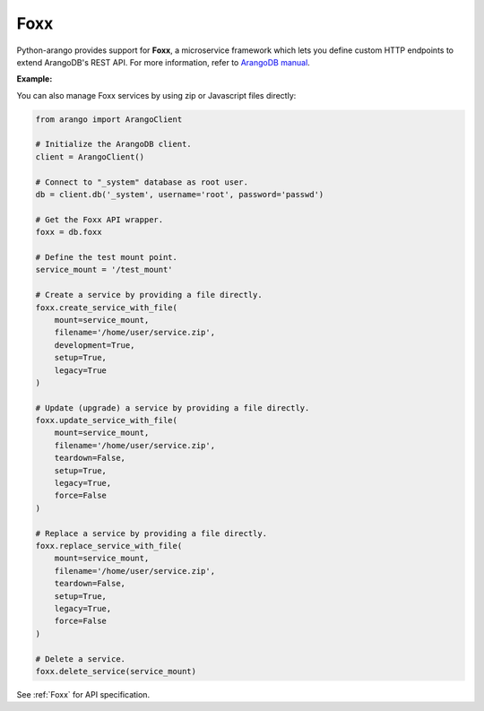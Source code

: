 Foxx
----

Python-arango provides support for **Foxx**, a microservice framework which
lets you define custom HTTP endpoints to extend ArangoDB's REST API. For more
information, refer to `ArangoDB manual`_.

.. _ArangoDB manual: https://docs.arangodb.com

**Example:**

.. testcode::

    from arango import ArangoClient

    # Initialize the ArangoDB client.
    client = ArangoClient()

    # Connect to "_system" database as root user.
    db = client.db('_system', username='root', password='passwd')

    # Get the Foxx API wrapper.
    foxx = db.foxx

    # Define the test mount point.
    service_mount = '/test_mount'

    # List services.
    foxx.services()

    # Create a service using source on server.
    foxx.create_service(
        mount=service_mount,
        source='/tests/static/service.zip',
        config={},
        dependencies={},
        development=True,
        setup=True,
        legacy=True
    )

    # Update (upgrade) a service.
    service = db.foxx.update_service(
        mount=service_mount,
        source='/tests/static/service.zip',
        config={},
        dependencies={},
        teardown=True,
        setup=True,
        legacy=False
    )

    # Replace (overwrite) a service.
    service = db.foxx.replace_service(
        mount=service_mount,
        source='/tests/static/service.zip',
        config={},
        dependencies={},
        teardown=True,
        setup=True,
        legacy=True,
        force=False
    )

    # Get service details.
    foxx.service(service_mount)

    # Manage service configuration.
    foxx.config(service_mount)
    foxx.update_config(service_mount, config={})
    foxx.replace_config(service_mount, config={})

    # Manage service dependencies.
    foxx.dependencies(service_mount)
    foxx.update_dependencies(service_mount, dependencies={})
    foxx.replace_dependencies(service_mount, dependencies={})

    # Toggle development mode for a service.
    foxx.enable_development(service_mount)
    foxx.disable_development(service_mount)

    # Other miscellaneous functions.
    foxx.readme(service_mount)
    foxx.swagger(service_mount)
    foxx.download(service_mount)
    foxx.commit()
    foxx.scripts(service_mount)
    foxx.run_script(service_mount, 'setup', {})
    foxx.run_tests(service_mount, reporter='xunit', output_format='xml')

    # Delete a service.
    foxx.delete_service(service_mount)

You can also manage Foxx services by using zip or Javascript files directly:

.. code-block:: python

    from arango import ArangoClient

    # Initialize the ArangoDB client.
    client = ArangoClient()

    # Connect to "_system" database as root user.
    db = client.db('_system', username='root', password='passwd')

    # Get the Foxx API wrapper.
    foxx = db.foxx

    # Define the test mount point.
    service_mount = '/test_mount'

    # Create a service by providing a file directly.
    foxx.create_service_with_file(
        mount=service_mount,
        filename='/home/user/service.zip',
        development=True,
        setup=True,
        legacy=True
    )

    # Update (upgrade) a service by providing a file directly.
    foxx.update_service_with_file(
        mount=service_mount,
        filename='/home/user/service.zip',
        teardown=False,
        setup=True,
        legacy=True,
        force=False
    )

    # Replace a service by providing a file directly.
    foxx.replace_service_with_file(
        mount=service_mount,
        filename='/home/user/service.zip',
        teardown=False,
        setup=True,
        legacy=True,
        force=False
    )

    # Delete a service.
    foxx.delete_service(service_mount)

See :ref:`Foxx` for API specification.
